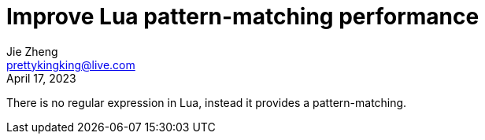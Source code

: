 = Improve Lua pattern-matching performance
Jie Zheng <prettykingking@live.com>
:revdate: April 17, 2023
:page-lang: en
:page-layout: post
:page-category: Lua

There is no regular expression in Lua, instead it provides a pattern-matching.

